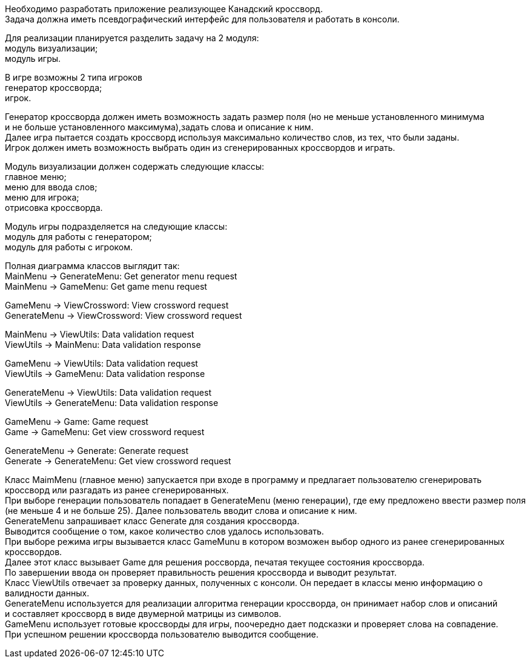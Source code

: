 Необходимо разработать приложение реализующее Канадский кроссворд. +
Задача должна иметь псевдографический интерфейс для пользователя и работать в консоли. +
[%hardbreaks]
Для реализации планируется разделить задачу на 2 модуля: +
	модуль визуализации; +
	модуль игры.
[%hardbreaks]
В игре возможны 2 типа игроков +
	генератор кроссворда; +
	игрок.
[%hardbreaks]
Генератор кроссворда должен иметь возможность задать размер поля (но не меньше установленного минимума
и не больше установленного максимума),задать слова и описание к ним. +
Далее игра пытается создать кроссворд используя максимально количество слов, из тех, что были заданы. +
Игрок должен иметь возможность выбрать один из сгенерированных кроссвордов и играть.
[%hardbreaks]
Модуль визуализации должен содержать следующие классы: +
	главное меню; +
	меню для ввода слов; +
	меню для игрока; +
	отрисовка кроссворда.
[%hardbreaks]
Модуль игры подразделяется на следующие классы: +
	модуль для работы с генератором; +
	модуль для работы с игроком.
[%hardbreaks]
Полная диаграмма классов выглядит так: +
MainMenu -> GenerateMenu: Get generator menu request +
MainMenu -> GameMenu: Get game menu request
[%hardbreaks]
GameMenu -> ViewCrossword: View crossword request +
GenerateMenu -> ViewCrossword: View crossword request
[%hardbreaks]
MainMenu -> ViewUtils: Data validation request +
ViewUtils -> MainMenu: Data validation response
[%hardbreaks]
GameMenu -> ViewUtils: Data validation request +
ViewUtils -> GameMenu: Data validation response
[%hardbreaks]
GenerateMenu -> ViewUtils: Data validation request +
ViewUtils -> GenerateMenu: Data validation response
[%hardbreaks]
GameMenu -> Game: Game request +
Game -> GameMenu: Get view crossword request
[%hardbreaks]
GenerateMenu -> Generate: Generate request +
Generate -> GenerateMenu: Get view crossword request
[%hardbreaks]
Класс MaimMenu (главное меню) запускается при входе в программу и предлагает пользователю сгенерировать
кроссворд или разгадать из ранее сгенерированных. +
При выборе генерации пользователь попадает в GenerateMenu (меню генерации), где ему предложено ввести размер поля
(не меньше 4 и не больше 25). Далее пользователь вводит слова и описание к ним. +
GenerateMenu запрашивает класс Generate для создания кроссворда. +
Выводится сообщение о том, какое количество слов удалось использовать. +
При выборе режима игры вызывается класс GameMunu в котором возможен выбор одного из ранее сгенерированных кроссвордов.
Далее этот класс вызывает Game для решения россворда, печатая текущее состояния кроссворда. +
По завершении ввода он проверяет правильность решения кроссворда и выводит результат. +
Класс ViewUtils отвечает за проверку данных, полученных с консоли. Он передает в классы меню информацию о валидности данных.
GenerateMenu используется для реализации алгоритма генерации кроссворда, он принимает набор слов и описаний
и составляет кроссворд в виде двумерной матрицы из символов.
GameMenu использует готовые кроссворды для игры, поочередно дает подсказки и проверяет слова на совпадение.
При успешном решении кроссворда пользователю выводится сообщение.
